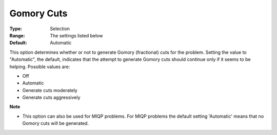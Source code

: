 .. _CPLEX_Cuts_-_Gomory_Cuts:


Gomory Cuts
===========



:Type:	Selection	
:Range:	The settings listed below	
:Default:	Automatic	



This option determines whether or not to generate Gomory (fractional) cuts for the problem. Setting the value to "Automatic", the default, indicates that the attempt to generate Gomory cuts should continue only if it seems to be helping. Possible values are:



*	Off
*	Automatic
*	Generate cuts moderately
*	Generate cuts aggressively




**Note** 

*	This option can also be used for MIQP problems. For MIQP problems the default setting 'Automatic' means that no Gomory cuts will be generated.



